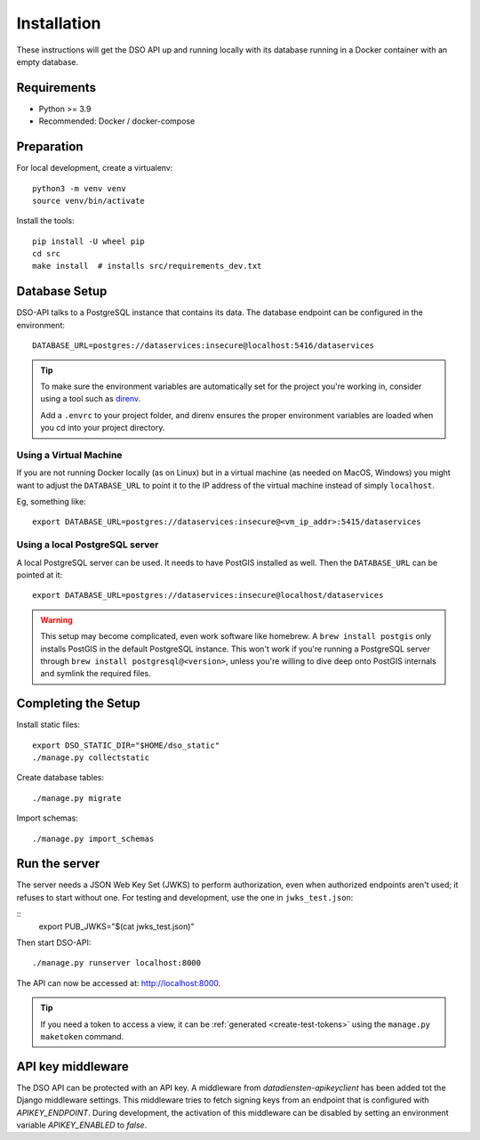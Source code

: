 .. highlight:: console

Installation
============

These instructions will get the DSO API up and running locally with its
database running in a Docker container with an empty database.

Requirements
------------

* Python >= 3.9
* Recommended: Docker / docker-compose

Preparation
-----------

For local development, create a virtualenv::

    python3 -m venv venv
    source venv/bin/activate

Install the tools::

    pip install -U wheel pip
    cd src
    make install  # installs src/requirements_dev.txt

Database Setup
--------------

DSO-API talks to a PostgreSQL instance that contains its data.
The database endpoint can be configured in the environment::

    DATABASE_URL=postgres://dataservices:insecure@localhost:5416/dataservices

.. tip::
    To make sure the environment variables are automatically set
    for the project you're working in, consider using a tool such as
    `direnv <https://github.com/direnv/direnv>`_.

    Add a ``.envrc`` to your project folder, and direnv ensures the proper
    environment variables are loaded when you cd into your project directory.


Using a Virtual Machine
~~~~~~~~~~~~~~~~~~~~~~~

If you are not running Docker locally (as on Linux) but in a virtual
machine (as needed on MacOS, Windows) you might want to adjust the
``DATABASE_URL`` to point it to the IP address of the virtual machine
instead of simply ``localhost``.

Eg, something like::

    export DATABASE_URL=postgres://dataservices:insecure@<vm_ip_addr>:5415/dataservices

Using a local PostgreSQL server
~~~~~~~~~~~~~~~~~~~~~~~~~~~~~~~

A local PostgreSQL server can be used. It needs to have PostGIS installed as well.
Then the ``DATABASE_URL`` can be pointed at it::

    export DATABASE_URL=postgres://dataservices:insecure@localhost/dataservices

.. warning::
    This setup may become complicated, even work software like homebrew.
    A ``brew install postgis`` only installs PostGIS in the default PostgreSQL instance.
    This won't work if you're running a PostgreSQL server through ``brew install postgresql@<version>``,
    unless you're willing to dive deep onto PostGIS internals and symlink the required files.


Completing the Setup
--------------------

Install static files::

    export DSO_STATIC_DIR="$HOME/dso_static"
    ./manage.py collectstatic

Create database tables::

    ./manage.py migrate

Import schemas::

    ./manage.py import_schemas


Run the server
--------------

The server needs a JSON Web Key Set (JWKS) to perform authorization,
even when authorized endpoints aren't used; it refuses to start without one.
For testing and development, use the one in ``jwks_test.json``:

::
    export PUB_JWKS="$(cat jwks_test.json)"

Then start DSO-API:

::

    ./manage.py runserver localhost:8000

The API can now be accessed at: http://localhost:8000.

.. tip::

    If you need a token to access a view,
    it can be :ref:`generated <create-test-tokens>` using the ``manage.py maketoken`` command.


API key middleware
------------------

The DSO API can be protected with an API key. A middleware from `datadiensten-apikeyclient`
has been added tot the Django middleware settings.
This middleware tries to fetch signing keys from an endpoint that is configured with `APIKEY_ENDPOINT`.
During development, the activation of this middleware can be disabled by setting an
environment variable `APIKEY_ENABLED` to `false`.
